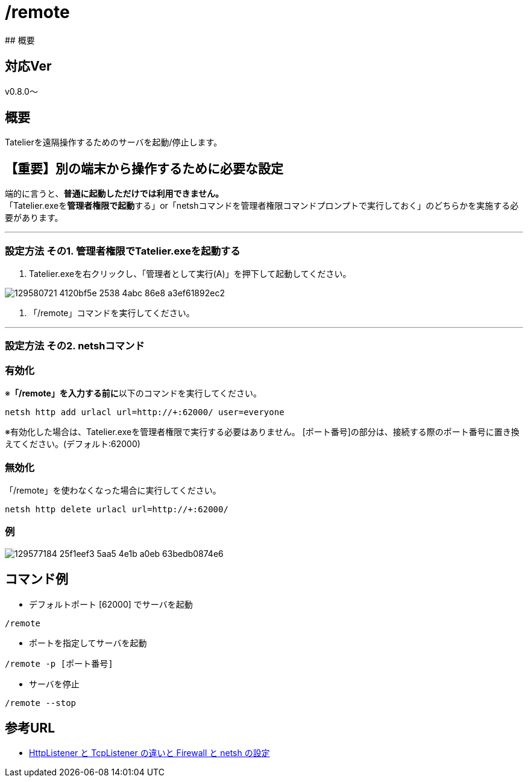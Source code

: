 :default-port: 62000

# /remote
## 概要

## 対応Ver
v0.8.0～

## 概要
Tatelierを遠隔操作するためのサーバを起動/停止します。

## 【重要】別の端末から操作するために必要な設定
端的に言うと、**普通に起動しただけでは利用できません。** +
「Tatelier.exeを**管理者権限で起動**する」or「netshコマンドを管理者権限コマンドプロンプトで実行しておく」のどちらかを実施する必要があります。

___

### 設定方法 その1. 管理者権限でTatelier.exeを起動する

1. Tatelier.exeを右クリックし、「管理者として実行(A)」を押下して起動してください。

image::https://user-images.githubusercontent.com/17560479/129580721-4120bf5e-2538-4abc-86e8-a3ef61892ec2.png[]
2. 「/remote」コマンドを実行してください。

___

### 設定方法 その2. netshコマンド
### 有効化
※**「/remote」を入力する前に**以下のコマンドを実行してください。
----
netsh http add urlacl url=http://+:62000/ user=everyone
----
※有効化した場合は、Tatelier.exeを管理者権限で実行する必要はありません。
[ポート番号]の部分は、接続する際のポート番号に置き換えてください。(デフォルト:{default-port})

### 無効化
「/remote」を使わなくなった場合に実行してください。
----
netsh http delete urlacl url=http://+:62000/
----

### 例
image::https://user-images.githubusercontent.com/17560479/129577184-25f1eef3-5aa5-4e1b-a0eb-63bedb0874e6.png[]

## コマンド例
* デフォルトポート [{default-port}] でサーバを起動
----
/remote
----


* ポートを指定してサーバを起動
----
/remote -p [ポート番号]
----

* サーバを停止
----
/remote --stop
----

## 参考URL
- http://www.moonmile.net/blog/archives/6406[HttpListener と TcpListener の違いと Firewall と netsh の設定]

